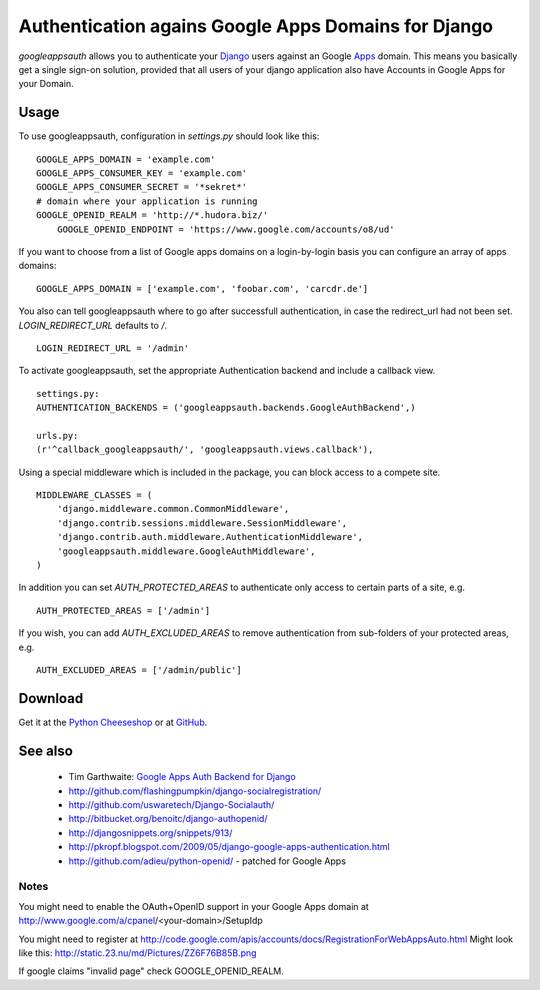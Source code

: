 ====================================================
Authentication agains Google Apps Domains for Django
====================================================

*googleappsauth* allows you to authenticate your `Django <http://www.djangoproject.com/>`_  users
against an Google `Apps <http://www.google.com/apps/>`_ domain.
This means you basically get a single sign-on solution, provided that all users of your django application
also have Accounts in Google Apps for your Domain.


Usage
=====

To use googleappsauth, configuration in `settings.py` should look like this::

    GOOGLE_APPS_DOMAIN = 'example.com'
    GOOGLE_APPS_CONSUMER_KEY = 'example.com'
    GOOGLE_APPS_CONSUMER_SECRET = '*sekret*'
    # domain where your application is running
    GOOGLE_OPENID_REALM = 'http://*.hudora.biz/'
	GOOGLE_OPENID_ENDPOINT = 'https://www.google.com/accounts/o8/ud'

If you want to choose from a list of Google apps domains on a login-by-login basis
you can configure an array of apps domains::

    GOOGLE_APPS_DOMAIN = ['example.com', 'foobar.com', 'carcdr.de']

You also can tell googleappsauth where to go after successfull authentication, in case
the redirect_url had not been set. `LOGIN_REDIRECT_URL` defaults to `/`.
::

    LOGIN_REDIRECT_URL = '/admin'

To activate googleappsauth, set the appropriate Authentication backend and include a callback view.
::

    settings.py:
    AUTHENTICATION_BACKENDS = ('googleappsauth.backends.GoogleAuthBackend',)
    
    urls.py:
    (r'^callback_googleappsauth/', 'googleappsauth.views.callback'),


Using a special middleware which is included in the package, you can block access to a compete site.
::

    MIDDLEWARE_CLASSES = (
        'django.middleware.common.CommonMiddleware',
        'django.contrib.sessions.middleware.SessionMiddleware',
        'django.contrib.auth.middleware.AuthenticationMiddleware',
        'googleappsauth.middleware.GoogleAuthMiddleware',
    )

In addition you can set `AUTH_PROTECTED_AREAS` to authenticate only access to certain parts of a site, e.g.
::

    AUTH_PROTECTED_AREAS = ['/admin']
    
If you wish, you can add `AUTH_EXCLUDED_AREAS` to remove authentication from sub-folders of your protected areas, e.g.
::

    AUTH_EXCLUDED_AREAS = ['/admin/public']

Download
========

Get it at the `Python Cheeseshop <http://pypi.python.org/pypi/googleappsauth/>`_ or at
`GitHub <http://github.com/hudora/django-googleappsauth>`_.

See also
========

 * Tim Garthwaite: `Google Apps Auth Backend for Django <http://techblog.appirio.com/2008/10/google-apps-auth-backend-for-django.html>`_
 * http://github.com/flashingpumpkin/django-socialregistration/
 * http://github.com/uswaretech/Django-Socialauth/
 * http://bitbucket.org/benoitc/django-authopenid/
 * http://djangosnippets.org/snippets/913/
 * http://pkropf.blogspot.com/2009/05/django-google-apps-authentication.html
 * http://github.com/adieu/python-openid/ - patched for Google Apps

Notes
-----

You might need to enable the OAuth+OpenID support in your Google Apps domain
at http://www.google.com/a/cpanel/<your-domain>/SetupIdp

You might need to register at http://code.google.com/apis/accounts/docs/RegistrationForWebAppsAuto.html
Might look like this: http://static.23.nu/md/Pictures/ZZ6F76B85B.png

If google claims "invalid page" check GOOGLE_OPENID_REALM.
